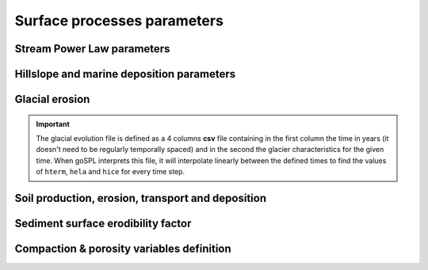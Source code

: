 .. _surfproc:

=================================
Surface processes  parameters
=================================

Stream Power Law parameters
---------------------------

.. grid:: 1
    :padding: 3

    .. grid-item-card::  
                
        **Declaration example**:

        .. code:: yaml

            spl:
                K: 3.e-8
                d: 0.42
                m: 0.4
                n: 1.0
                G: 1.

        This part of the input file define the parameters for the fluvial surface processes based on the *Stream Power Law* (SPL) and is composed of:

        a. ``K`` representing the erodibility coefficient which is scale-dependent and its value depend on lithology and mean precipitation rate, channel width, flood frequency, channel hydraulics. It is used in the SPL law: :math:`E = K (\bar{P}A)^m S^n`

        The following parameters are **optional**:

        b. Studies have shown that the physical strength of bedrock which varies with the degree of chemical weathering, increases systematically with local rainfall rate. Following `Murphy et al. (2016) <https://doi.org/10.1038/nature17449>`_, the stream power equation could be adapted to explicitly incorporate the effect of local mean annual precipitation rate, P, on erodibility: :math:`E = (K_i P^d) (\bar{P}A)^m S^n`. ``d`` (:math:`d` in the equation) is a positive exponent that has been estimated from field-based relationships to 0.42. Its default value is set to 0.0
        c. ``m`` is the flow accumulation coefficient from the SPL law: :math:`E = K (\bar{P}A)^m S^n` and takes the default value of 0.5.
        d. ``n`` is the slope coefficient from the SPL law: :math:`E = K (\bar{P}A)^m S^n` and takes the default value of 1.0.
        e. ``G`` dimensionless deposition coefficient for continental domain when accounting for sedimentation rate in the SPL following the model of `Yuan et al, 2019 <https://agupubs.onlinelibrary.wiley.com/doi/full/10.1029/2018JF004867>`_. The default value is 0.0 (purely detachment-limited model).
        

Hillslope and marine deposition parameters
-------------------------------------------

.. grid:: 1
    :padding: 3

    .. grid-item-card::  
                
        **Declaration example**:

        .. code:: yaml

            diffusion:
                hillslopeKa: 0.02
                hillslopeKm: 0.2
                nonlinKm: 500.0
                clinSlp: 5.e-5

        Hillslope processes in goSPL is defined using a classical *diffusion law* in which sediment deposition and erosion depend on slopes (*simple creep*). The marine deposition of freshly deposited sediments by rivers is obtained using a non-linear diffusion and the following parameters can be tuned based on your model resolution:

        a. ``hillslopeKa`` is the diffusion coefficient for the aerial domain,
        b. ``hillslopeKm`` is the diffusion coefficient for the marine domain,
        c. ``nonlinKm`` is the transport coefficient of freshly deposited sediments entering the ocean from rivers (non-linear diffusion),
        d. ``clinSlp`` is the maximum slope of clinoforms (needs to be positive), this slope is then used to estimate the top of the marine deposition based on distance to shore.        
                
        *Optional additions for non-linear diffusion model*

        A more complex version of the creep law involves a non-linear relationship between soil flux and topographic gradient. 
        
        .. note::
    
            Several non-linear creep-transport laws have been suggested in the literature and 2 non-linear formulations are available in goSPL. 

        **Either** by adding the following to the above parameters:

        .. code:: yaml

                hillslopenl: 2.5
                
        e. ``hillslopenl`` is the slope exponent in the non-critical hillslope model defined in the work of `Wang et al. (2024) <https://www.sciencedirect.com/science/article/pii/S0169555X24001053>`_. Here the coefficient of diffusion is set to the values of ``hillslopeKa`` and ``hillslopeKm``.

        **Or** by defining the following two parameters:

        .. code:: yaml

                hillslopeSc: 0.8
                hillslopeNb: 4

        f. ``hillslopeSc`` is the critical slope,
        g. ``hillslopeNb`` is the number of terms used in the truncated Taylor series formulation.

        In this last model, the non-linear creep formulation is described in `Barnhart et al. (2019) <https://gmd.copernicus.org/articles/12/1267/2019/gmd-12-1267-2019.pdf>`_ (section 3.4.3 **EQ. 14**).


Glacial erosion
-----------------------------------------------------

.. grid:: 1
    :padding: 3

    .. grid-item-card::  
        
        **Declaration example**:

        .. code:: yaml

            ice:
                icedir: 1
                Ki: 6.e-6
                fmelt: 10.
                diff: 20.
                # Either constant glacial parameters
                hterm: 1700.0
                hela: 1850.0
                hice: 2100.0
                # Or using a file to characterise glacial evolution
                # evol: 'data/ice_evol.csv'
                fwidth: 1.5
                eheight: 0.25

        a. ``icedir`` is the flow direction used to evaluate ice flow (default: 1 - i.e. SFD),
        b. ``Ki`` is the erodibility coefficient for glacial erosion,
        c. ``fmelt`` is the melting factor adjustment (default: 10.),
        d. ``diff`` is the diffusion coefficient applied to the ice flow accumulation,
        e. ``hterm`` is the glacier terminus elevation (m),
        f. ``hela`` is the equilibrium-line altitude (m),
        g. ``hice`` is the ice cap altitude (m). 

        Then the user can specify the initial soil thickness if any by setting **either**:

        **or**:
        h. ``evol`` is the glacier characteristics over time (`csv` file). When used ``hterm``, ``hela``, ``hice`` are not required because they are defined in this file. 
        
        When the flexural isostasy is turned-on the glacier thickness is also calculated based on the following parameters:
        i. ``fwidth`` glacier width factor (default value: 1.5). 
        j. ``eheight`` thickness-to-width ratio (default value: 0.25). 
        
.. important::

    The glacial evolution file is defined as a 4 columns **csv** file containing in the first column the time in years (it doesn't need to be regularly temporally spaced) and in the second the glacier characteristics for the given time. When goSPL interprets this file, it will interpolate linearly between the defined times to find the values of ``hterm``, ``hela`` and ``hice`` for every time step.


Soil production, erosion, transport and deposition
-----------------------------------------------------

.. grid:: 1
    :padding: 3

    .. grid-item-card::  
        
        **Declaration example**:

        .. code:: yaml

            soil:
                soilK: 4.e-6
                maxProd: 50.e-6
                depthProd: 0.5
                roughnessL: 1.0
                decayDepth: 0.7
                bedrockConv: 0.0001
                uniform: 0.5
                map: ['test_mesh8/hsoil', 'soil']

        a. ``soilK`` is the erodibility coefficient for soil,
        b. ``maxProd`` is the soil production maximum rate (m/yr),
        c. ``depthProd`` is the soil production decay depth (m),
        d. ``roughnessL`` is the roughness length scale,
        e. ``decayDepth`` is the soil transport decay depth for non-linear diffusion where the coefficient of diffusion is set to the values of ``hillslopeKa`` and ``hillslopeKm``,
        f. ``bedrockConv`` is the soil to bedrock conversion fraction, bedrock begins where soil production is a very small fraction of the maximum soil production (optional). 

        Then the user can specify the initial soil thickness if any by setting **either**:

        g. ``uniform`` a uniform soil thickness on the entire surface (m),

        **or**:

        h. ``map`` a soil thickness map. 

        .. important::

            When defining a soil thickness grid, one needs to use the **npz** format and needs to specify the key corresponding to the soil thickness value in the file. In the above example this key is ``'soil'``. The soil grid needs to define values for all vertices in the mesh in metres.
            

Sediment surface erodibility factor
-------------------------------------


.. grid:: 1
    :padding: 3

    .. grid-item-card::  
        
        **Declaration example**:

        .. code:: yaml

            sedfactor:
                - start: 200000.
                  uniform: 3
                - start: 400000.
                  map: ['facEro','fsed']

        One could choose to impose variable erodibility factors through space and time to reflect different surficial rock composition. For example, those maps could be set to represent different rock erodibility index as proposed in `Mossdorf et al. (2018) <https://www.sciencedirect.com/science/article/abs/pii/S0143622817306859>`_. The factor are then used in front of the erodibility coefficient (``K`` in the SPL).

        .. important::

            When defining your variable erodibility factors grid, you needs to use the **npz** format and your factors would be specified by a key corresponding to the factor values for each vertice of the mesh. In the above example this key is ``'fsed'``. 


Compaction & porosity variables definition
------------------------------------------

.. grid:: 1
    :padding: 3

    .. grid-item-card::  
        
        **Declaration example**:

        .. code:: yaml

            compaction:
                phis: 0.49
                z0s: 3700.0

        We assume  a depth-porosity relationship for the sediment compaction based on the following parameters:

        a. porosity at the surface ``phis``, default value is set to 0.49,       
        b. e-folding depth ``z0s`` (in metres), default value is set to 3700.       

        .. note::
    
            See the technical `documentation <https://gospl.readthedocs.io/en/latest/tech_guide/strat.html>`_ for more information.
